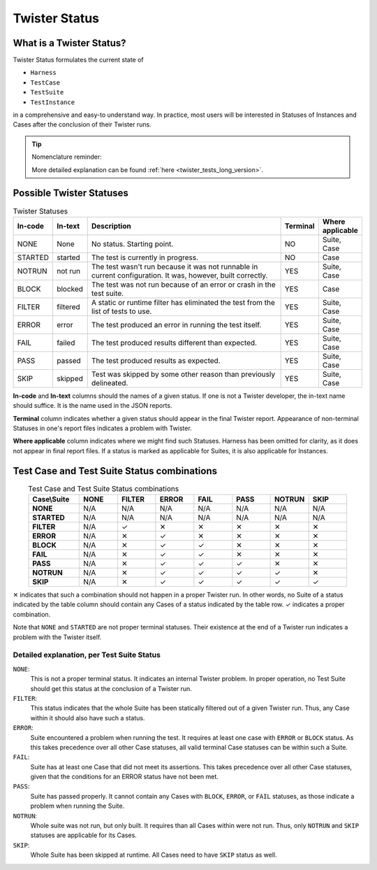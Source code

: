 .. _twister_statuses:

Twister Status
##############

What is a Twister Status?
=========================

Twister Status formulates the current state of

- ``Harness``
- ``TestCase``
- ``TestSuite``
- ``TestInstance``

in a comprehensive and easy-to understand way.
In practice, most users will be interested in Statuses
of Instances and Cases after the conclusion of their Twister runs.

.. tip::

   Nomenclature reminder:

   .. tabs::

      .. tab:: ``Harness``

         ``Harness`` is a Python class inside Twister that allows us
         to capture and analyse output from a program external to Twister.

      .. tab:: ``TestCase``

         ``TestCase`` is a piece of code that aims to verify some assertion.
         It is the smallest subdivision of testing in Zephyr.

      .. tab:: ``TestSuite``

         ``TestSuite`` is a grouping of Test Cases.
         One can modify Twister's behaviour on a per-Suite basis via ``testcase.yaml`` files.
         Such grouped Cases should have enough in common
         for it to make sense to treat them all the same by Twister.

      .. tab:: ``TestInstance``

         ``TestInstance`` is a Test Suite on some platform.
         Twister reports typically report the results for Instances,
         despite them being called "Suites" there.
         As the distinction between them is not useful in this section,
         whenever you read "Suite", assume the same for Instances.

   More detailed explanation can be found :ref:`here <twister_tests_long_version>`.

Possible Twister Statuses
=========================

.. list-table:: Twister Statuses
   :widths: 10 10 65 5 10
   :header-rows: 1

   * - In-code
     - In-text
     - Description
     - Terminal
     - Where applicable
   * - NONE
     - None
     - No status. Starting point.
     - NO
     - Suite, Case
   * - STARTED
     - started
     - The test is currently in progress.
     - NO
     - Case
   * - NOTRUN
     - not run
     - The test wasn't run because it was not runnable in current configuration.
       It was, however, built correctly.
     - YES
     - Suite, Case
   * - BLOCK
     - blocked
     - The test was not run because of an error or crash in the test suite.
     - YES
     - Case
   * - FILTER
     - filtered
     - A static or runtime filter has eliminated the test from the list of tests to use.
     - YES
     - Suite, Case
   * - ERROR
     - error
     - The test produced an error in running the test itself.
     - YES
     - Suite, Case
   * - FAIL
     - failed
     - The test produced results different than expected.
     - YES
     - Suite, Case
   * - PASS
     - passed
     - The test produced results as expected.
     - YES
     - Suite, Case
   * - SKIP
     - skipped
     - Test was skipped by some other reason than previously delineated.
     - YES
     - Suite, Case

**In-code** and **In-text** columns should the names of a given status.
If one is not a Twister developer, the in-text name should suffice.
It is the name used in the JSON reports.

**Terminal** column indicates whether a given status should appear in the final Twister report.
Appearance of non-terminal Statuses in one's report files indicates a problem with Twister.

**Where applicable** column indicates where we might find such Statuses.
Harness has been omitted for clarity, as it does not appear in final report files.
If a status is marked as applicable for Suites, it is also applicable for Instances.


Test Case and Test Suite Status combinations
============================================

.. list-table:: Test Case and Test Suite Status combinations
   :widths: 16 12 12 12 12 12 12 12
   :align: center
   :header-rows: 1
   :stub-columns: 1

   * - Case\\Suite
     - NONE
     - FILTER
     - ERROR
     - FAIL
     - PASS
     - NOTRUN
     - SKIP
   * - NONE
     - N/A
     - N/A
     - N/A
     - N/A
     - N/A
     - N/A
     - N/A
   * - STARTED
     - N/A
     - N/A
     - N/A
     - N/A
     - N/A
     - N/A
     - N/A
   * - FILTER
     - N/A
     - ✓
     - ✕
     - ✕
     - ✕
     - ✕
     - ✕
   * - ERROR
     - N/A
     - ✕
     - ✓
     - ✕
     - ✕
     - ✕
     - ✕
   * - BLOCK
     - N/A
     - ✕
     - ✓
     - ✓
     - ✕
     - ✕
     - ✕
   * - FAIL
     - N/A
     - ✕
     - ✓
     - ✓
     - ✕
     - ✕
     - ✕
   * - PASS
     - N/A
     - ✕
     - ✓
     - ✓
     - ✓
     - ✕
     - ✕
   * - NOTRUN
     - N/A
     - ✕
     - ✓
     - ✓
     - ✓
     - ✓
     - ✕
   * - SKIP
     - N/A
     - ✕
     - ✓
     - ✓
     - ✓
     - ✓
     - ✓

✕ indicates that such a combination should not happen in a proper Twister run. In other words,
no Suite of a status indicated by the table column should contain any Cases of a status indicated
by the table row. ✓ indicates a proper combination.

Note that ``NONE`` and ``STARTED`` are not proper terminal statuses.
Their existence at the end of a Twister run indicates a problem with the Twister itself.

Detailed explanation, per Test Suite Status
-------------------------------------------

``NONE``:
  This is not a proper terminal status. It indicates an internal Twister problem. In proper
  operation, no Test Suite should get this status at the conclusion of a Twister run.

``FILTER``:
  This status indicates that the whole Suite has been statically filtered
  out of a given Twister run. Thus, any Case within it should also have such a status.

``ERROR``:
  Suite encountered a problem when running the test. It requires at least one case with
  ``ERROR`` or ``BLOCK`` status. As this takes precedence over all other Case statuses, all valid
  terminal Case statuses can be within such a Suite.

``FAIL``:
  Suite has at least one Case that did not meet its assertions. This takes precedence over
  all other Case statuses, given that the conditions for an ERROR status have not been met.

``PASS``:
  Suite has passed properly. It cannot contain any Cases with ``BLOCK``, ``ERROR``, or ``FAIL``
  statuses, as those indicate a problem when running the Suite.

``NOTRUN``:
  Whole suite was not run, but only built. It requires than all Cases within were not run.
  Thus, only ``NOTRUN`` and ``SKIP`` statuses are applicable for its Cases.

``SKIP``:
  Whole Suite has been skipped at runtime. All Cases need to have ``SKIP`` status as well.
